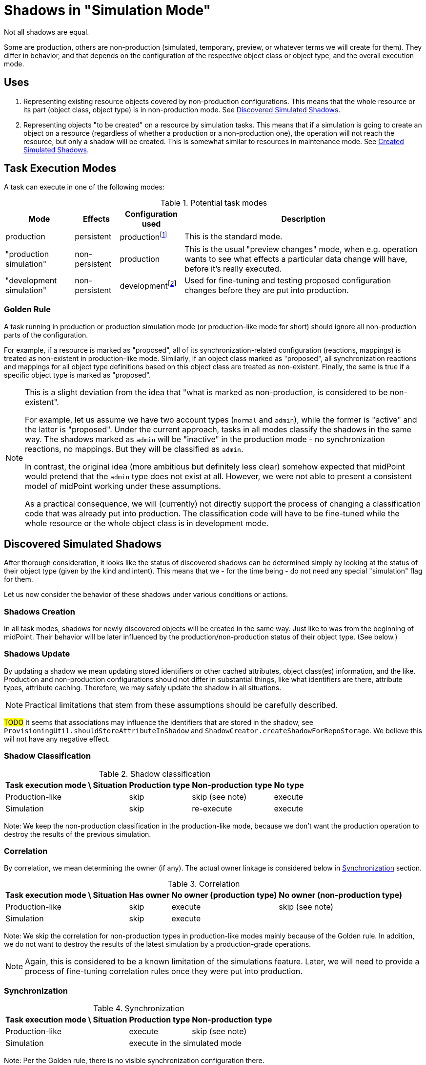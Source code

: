 = Shadows in "Simulation Mode"
:page-since: 4.7
:page-toc: top

Not all shadows are equal.

Some are production, others are non-production (simulated, temporary, preview, or whatever terms we will create for them).
They differ in behavior, and that depends on the configuration of the respective object class or object type, and the overall execution mode.

== Uses

. Representing existing resource objects covered by non-production configurations.
This means that the whole resource or its part (object class, object type) is in non-production mode.
See <<Discovered Simulated Shadows>>.

. Representing objects "to be created" on a resource by simulation tasks.
This means that if a simulation is going to create an object on a resource (regardless of whether a production or a non-production one), the operation will not reach the resource, but only a shadow will be created.
This is somewhat similar to resources in maintenance mode.
See <<Created Simulated Shadows>>.

// == Basic Principles
//
// When thinking about the behavior of shadows in a simulation mode, there are some basic principles to maintain:
//
//
// . _Shadows for existing resource objects should be safe to be created and updated._
// +
// The creation or updating of a shadow is not considered to be a "substantial side effect" of any operation in simulation or production task.
// The reason is that this is equivalent to simply browsing the resource.
//
//
// AKA "The mere existence of a shadow is not considered to be a 'visible side effect'"
// AKA "attributes, OCs, exists and dead flag may be updated regardless of the mode"
//
// // limitacia: zmeny v scheme a inych nastaveniach nepodporujeme ako simulovane
// // primarny ciel:
// //   simulovat
// //    - mappingy
// //    - linkovanie
// //    - klasifikacia ?? moze mat obmedzenia, napr. nie reklasifikovanie
// //    --> nezaujima nas az tak moc korelacia, lebo ta samotna je uz dnes bez side efektov

== Task Execution Modes

A task can execute in one of the following modes:

.Potential task modes
[%autowidth]
[%header]
|===
| Mode | Effects | Configuration used | Description

| production
| persistent
| productionfootnote:[e.g. `active` and `deprecated` states]
| This is the standard mode.

| "production simulation"
| non-persistent
| production
| This is the usual "preview changes" mode, when e.g. operation wants to see what effects a particular data change will have, before it's really executed.

| "development simulation"
| non-persistent
| developmentfootnote:[e.g. `proposed` and `active` states]
| Used for fine-tuning and testing proposed configuration changes before they are put into production.
|===

=== Golden Rule

A task running in production or production simulation mode (or production-like mode for short) should ignore all non-production parts of the configuration.

For example, if a resource is marked as "proposed", all of its synchronization-related configuration (reactions, mappings) is treated as non-existent in production-like mode.
Similarly, if an object class marked as "proposed", all synchronization reactions and mappings for all object type definitions based on this object class are treated as non-existent.
Finally, the same is true if a specific object type is marked as "proposed".

[NOTE]
====
This is a slight deviation from the idea that "what is marked as non-production, is considered to be non-existent".

For example, let us assume we have two account types (`normal` and `admin`), while the former is "active" and the latter is "proposed".
Under the current approach, tasks in all modes classify the shadows in the same way.
The shadows marked as `admin` will be "inactive" in the production mode - no synchronization reactions, no mappings.
But they will be classified as `admin`.

In contrast, the original idea (more ambitious but definitely less clear) somehow expected that midPoint would pretend that the `admin` type does not exist at all.
However, we were not able to present a consistent model of midPoint working under these assumptions.

As a practical consequence, we will (currently) not directly support the process of changing a classification code that was already put into production.
The classification code will have to be fine-tuned while the whole resource or the whole object class is in development mode.
====

== Discovered Simulated Shadows

After thorough consideration, it looks like the status of discovered shadows can be determined simply by looking at the status of their object type (given by the kind and intent).
This means that we - for the time being - do not need any special "simulation" flag for them.

Let us now consider the behavior of these shadows under various conditions or actions.

=== Shadows Creation

In all task modes, shadows for newly discovered objects will be created in the same way.
Just like to was from the beginning of midPoint.
Their behavior will be later influenced by the production/non-production status of their object type.
(See below.)

=== Shadows Update

By updating a shadow we mean updating stored identifiers or other cached attributes, object class(es) information, and the like.
Production and non-production configurations should not differ in substantial things, like what identifiers are there, attribute types, attribute caching.
Therefore, we may safely update the shadow in all situations.

NOTE: Practical limitations that stem from these assumptions should be carefully described.

#TODO# It seems that associations may influence the identifiers that are stored in the shadow, see `ProvisioningUtil.shouldStoreAttributeInShadow` and `ShadowCreator.createShadowForRepoStorage`.
We believe this will not have any negative effect.

=== Shadow Classification

.Shadow classification
[%autowidth]
[%header]
|===
| Task execution mode \ Situation | Production type | Non-production type | No type
| Production-like | skip | skip (see note) | execute
| Simulation | skip | re-execute | execute
|===

Note: We keep the non-production classification in the production-like mode, because we don't want the production operation to destroy the results of the previous simulation.

=== Correlation

By correlation, we mean determining the owner (if any).
The actual owner linkage is considered below in <<Synchronization>> section.

.Correlation
[%autowidth]
[%header]
|===
| Task execution mode \ Situation | Has owner | No owner (production type) | No owner (non-production type)
| Production-like | skip | execute | skip (see note)
| Simulation | skip 2+| execute
|===

Note: We skip the correlation for non-production types in production-like modes mainly because of the Golden rule.
In addition, we do not want to destroy the results of the latest simulation by a production-grade operations.

NOTE: Again, this is considered to be a known limitation of the simulations feature.
Later, we will need to provide a process of fine-tuning correlation rules once they were put into production.

=== Synchronization

.Synchronization
[%autowidth]
[%header]
|===
| Task execution mode \ Situation | Production type | Non-production type
| Production-like | execute | skip (see note)
| Simulation 2+| execute in the simulated mode
|===

Note: Per the Golden rule, there is no visible synchronization configuration there.

// Imagine a shadow is seen in a task (produ)
// [%autowidth]
// [%header]
// |===
// | Feature / Situation | Production type in PT | Production type in SMPC task | Production type in SMSC task | Non-production type in production task | Non-production type in SMPC task | Non-production type in SMSC task
// | Updatefootnote:[] when resource object is seen
// 6+| yes^a^
// | Classification | if not | ?^b^ | never | always^c^ |
// | Correlation | if no owner | if no owner | if no owner | if no owner | 2
// | Synchronization | full | ?? | ?? | none | 3
// |===
//
// Notes:
//
// .
// . The algorithm of correlation (i.e. determining the shadow owner) is the same for both kinds.
// . However, even if the owner for a non-production shadow is determined, the linkage will _not_ occur.
// #TODO is this OK? Think again!#

// === Updating the Shadow Mode
//
// * It is done in `ShadowManager.updateShadowInRepository` method, i.e.
// ** after successful on-resource `getObject` operation,
// ** during processing of the object found (`ShadowedObjectFound`),
// ** during processing of the change (`ShadowedChange`).
//
// WARNING: Although the usual change here is from non-production to production mode, nothing prevents a shadow from being switched from production back to non-production.
// #Are we OK with that? What if the shadow has already an owner?#

== Created Simulated Shadows

Shadows that are created by simulation tasks (either with production or development configuration) must not reach the resource.
They will behave like if the resource was in maintenance mode.

We want them to be quickly and safely deleted, for example when a simulation is going to be re-run (and wants to start from zero), or before the resource is put into "active" mode.

So there will be a flag to identify them.

== Side Effects of Provisioning Operations

#TODO this part has not been reviewed yet#

=== Getting the Shadows

==== Regular Mode
. Quick or full shadow refresh - before the GET issued against resource (or after the repo load if noFetch is set).
Arbitrary pending operation can be executed. The shadow may be even deleted by the refresh.
. Discovery process (an event is sent to the listener, typically to model).
. Shadow is updated with the information obtained from the resource:
- cached identifiers and/or other attributes,
- `dead` and `exists` properties,
- (anything else?)
. ...

==== Preview Mode
. No refresh, no execution of pending operations.
. No discovery
. What if we simply not updated the shadow if it is a production one?
